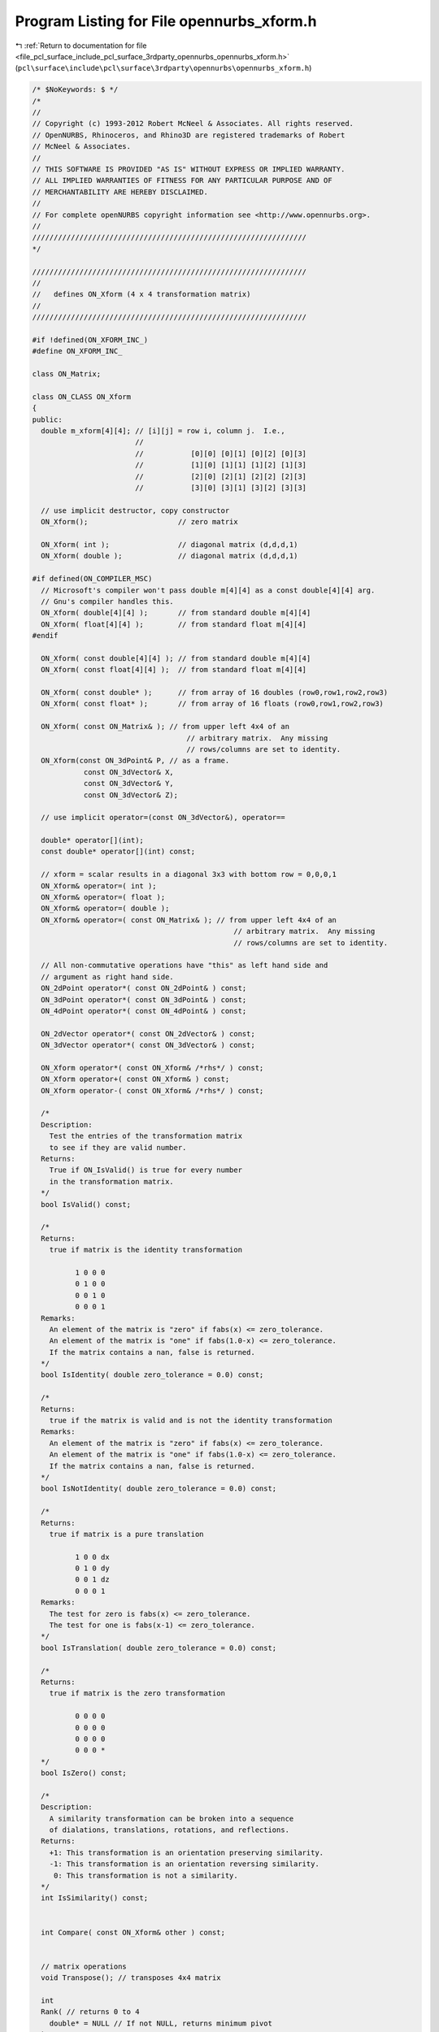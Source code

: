 
.. _program_listing_file_pcl_surface_include_pcl_surface_3rdparty_opennurbs_opennurbs_xform.h:

Program Listing for File opennurbs_xform.h
==========================================

|exhale_lsh| :ref:`Return to documentation for file <file_pcl_surface_include_pcl_surface_3rdparty_opennurbs_opennurbs_xform.h>` (``pcl\surface\include\pcl\surface\3rdparty\opennurbs\opennurbs_xform.h``)

.. |exhale_lsh| unicode:: U+021B0 .. UPWARDS ARROW WITH TIP LEFTWARDS

.. code-block:: cpp

   /* $NoKeywords: $ */
   /*
   //
   // Copyright (c) 1993-2012 Robert McNeel & Associates. All rights reserved.
   // OpenNURBS, Rhinoceros, and Rhino3D are registered trademarks of Robert
   // McNeel & Associates.
   //
   // THIS SOFTWARE IS PROVIDED "AS IS" WITHOUT EXPRESS OR IMPLIED WARRANTY.
   // ALL IMPLIED WARRANTIES OF FITNESS FOR ANY PARTICULAR PURPOSE AND OF
   // MERCHANTABILITY ARE HEREBY DISCLAIMED.
   //        
   // For complete openNURBS copyright information see <http://www.opennurbs.org>.
   //
   ////////////////////////////////////////////////////////////////
   */
   
   ////////////////////////////////////////////////////////////////
   //
   //   defines ON_Xform (4 x 4 transformation matrix)
   //
   ////////////////////////////////////////////////////////////////
   
   #if !defined(ON_XFORM_INC_)
   #define ON_XFORM_INC_
   
   class ON_Matrix;
   
   class ON_CLASS ON_Xform
   {
   public:
     double m_xform[4][4]; // [i][j] = row i, column j.  I.e., 
                           //
                           //           [0][0] [0][1] [0][2] [0][3]
                           //           [1][0] [1][1] [1][2] [1][3]
                           //           [2][0] [2][1] [2][2] [2][3]
                           //           [3][0] [3][1] [3][2] [3][3]
   
     // use implicit destructor, copy constructor
     ON_Xform();                     // zero matrix
   
     ON_Xform( int );                // diagonal matrix (d,d,d,1)
     ON_Xform( double );             // diagonal matrix (d,d,d,1)
   
   #if defined(ON_COMPILER_MSC)
     // Microsoft's compiler won't pass double m[4][4] as a const double[4][4] arg.
     // Gnu's compiler handles this.
     ON_Xform( double[4][4] );       // from standard double m[4][4]
     ON_Xform( float[4][4] );        // from standard float m[4][4]
   #endif
     
     ON_Xform( const double[4][4] ); // from standard double m[4][4]
     ON_Xform( const float[4][4] );  // from standard float m[4][4]
     
     ON_Xform( const double* );      // from array of 16 doubles (row0,row1,row2,row3)
     ON_Xform( const float* );       // from array of 16 floats (row0,row1,row2,row3)
     
     ON_Xform( const ON_Matrix& ); // from upper left 4x4 of an
                                       // arbitrary matrix.  Any missing
                                       // rows/columns are set to identity. 
     ON_Xform(const ON_3dPoint& P, // as a frame. 
               const ON_3dVector& X, 
               const ON_3dVector& Y, 
               const ON_3dVector& Z); 
   
     // use implicit operator=(const ON_3dVector&), operator==
     
     double* operator[](int);
     const double* operator[](int) const;
   
     // xform = scalar results in a diagonal 3x3 with bottom row = 0,0,0,1
     ON_Xform& operator=( int );
     ON_Xform& operator=( float );
     ON_Xform& operator=( double );
     ON_Xform& operator=( const ON_Matrix& ); // from upper left 4x4 of an
                                                  // arbitrary matrix.  Any missing
                                                  // rows/columns are set to identity.
   
     // All non-commutative operations have "this" as left hand side and
     // argument as right hand side.
     ON_2dPoint operator*( const ON_2dPoint& ) const;
     ON_3dPoint operator*( const ON_3dPoint& ) const;
     ON_4dPoint operator*( const ON_4dPoint& ) const;
     
     ON_2dVector operator*( const ON_2dVector& ) const;
     ON_3dVector operator*( const ON_3dVector& ) const;
     
     ON_Xform operator*( const ON_Xform& /*rhs*/ ) const;
     ON_Xform operator+( const ON_Xform& ) const;
     ON_Xform operator-( const ON_Xform& /*rhs*/ ) const;
   
     /*
     Description:
       Test the entries of the transformation matrix
       to see if they are valid number.
     Returns:
       True if ON_IsValid() is true for every number
       in the transformation matrix.
     */
     bool IsValid() const;
   
     /*
     Returns:
       true if matrix is the identity transformation
   
             1 0 0 0
             0 1 0 0
             0 0 1 0
             0 0 0 1
     Remarks:
       An element of the matrix is "zero" if fabs(x) <= zero_tolerance.
       An element of the matrix is "one" if fabs(1.0-x) <= zero_tolerance.
       If the matrix contains a nan, false is returned.
     */
     bool IsIdentity( double zero_tolerance = 0.0) const;
     
     /*
     Returns:
       true if the matrix is valid and is not the identity transformation
     Remarks:
       An element of the matrix is "zero" if fabs(x) <= zero_tolerance.
       An element of the matrix is "one" if fabs(1.0-x) <= zero_tolerance.
       If the matrix contains a nan, false is returned.
     */
     bool IsNotIdentity( double zero_tolerance = 0.0) const;
     
     /*
     Returns:
       true if matrix is a pure translation
   
             1 0 0 dx
             0 1 0 dy
             0 0 1 dz
             0 0 0 1
     Remarks:
       The test for zero is fabs(x) <= zero_tolerance.
       The test for one is fabs(x-1) <= zero_tolerance.
     */
     bool IsTranslation( double zero_tolerance = 0.0) const;
     
     /*
     Returns:
       true if matrix is the zero transformation
   
             0 0 0 0
             0 0 0 0
             0 0 0 0
             0 0 0 *
     */
     bool IsZero() const;
   
     /*
     Description:
       A similarity transformation can be broken into a sequence
       of dialations, translations, rotations, and reflections.
     Returns:
       +1: This transformation is an orientation preserving similarity.
       -1: This transformation is an orientation reversing similarity.
        0: This transformation is not a similarity.
     */
     int IsSimilarity() const;
   
   
     int Compare( const ON_Xform& other ) const;
   
     
     // matrix operations
     void Transpose(); // transposes 4x4 matrix
   
     int 
     Rank( // returns 0 to 4
       double* = NULL // If not NULL, returns minimum pivot
     ) const;
   
     double
     Determinant( // returns determinant of 4x4 matrix
       double* = NULL // If not NULL, returns minimum pivot
     ) const;
   
     bool
     Invert( // If matrix is non-singular, returns true,
             // otherwise returns false and sets matrix to 
             // pseudo inverse.
       double* = NULL // If not NULL, returns minimum pivot
     );
   
     ON_Xform
     Inverse(  // If matrix is non-singular, returns inverse,
               // otherwise returns pseudo inverse.
       double* = NULL // If not NULL, returns minimum pivot
     ) const;
   
     /*
     Description:
       When transforming 3d point and surface or mesh normals
       two different transforms must be used.
       If P_xform transforms the point, then the inverse
       transpose of P_xform must be used to tranform normal
       vectors.
     Parameters:
       N_xform - [out]
     Returns:
       The determinant of the transformation.
       If non-zero, "this" is invertable and N_xform can be calculated.
       False if "this" is not invertable, in which case
       the returned N_xform = this with the right hand column
       and bottom row zeroed out.
     */
     double GetSurfaceNormalXform( ON_Xform& N_xform ) const;
   
     /*
     Description:
       If a texture mapping is applied to an object, the object
       is subsequently transformed by T, and the texture mapping
       needs to be recalculated, then two transforms are required
       to recalcalculate the texture mapping.
     Parameters:
       P_xform - [out] 
         Transform to apply to points before applying the
         texture mapping transformation.
       N_xform - [out] 
         Transform to apply to surface normals before applying
         the texture mapping transformation.
     Returns:
       The determinant of the "this" transformation.
       If non-zero, "this" is invertable and P_xform and N_xform
       were calculated.
       False if "this" is not invertable, in which case
       the returned P_xform and N_xform are the identity.
     */
     double GetMappingXforms( ON_Xform& P_xform, ON_Xform& N_xform ) const;
   
     // Description:
     //   Computes matrix * transpose([x,y,z,w]).
     //
     // Parameters:
     //   x - [in]
     //   y - [in]
     //   z - [in]
     //   z - [in]
     //   ans - [out] = matrix * transpose([x,y,z,w])
     void ActOnLeft(
            double, // x
            double, // y
            double, // z
            double, // w
            double[4] // ans
            ) const;
   
     // Description:
     //   Computes [x,y,z,w] * matrix.
     //
     // Parameters:
     //   x - [in]
     //   y - [in]
     //   z - [in]
     //   z - [in]
     //   ans - [out] = [x,y,z,w] * matrix
     void ActOnRight(
            double, // x
            double, // y
            double, // z
            double, // w
            double[4] // ans
            ) const;
   
     ////////////////////////////////////////////////////////////////
     // standard transformations
   
     // All zeros including the bottom row.
     void Zero();
   
     // diagonal is (1,1,1,1)
     void Identity();
   
     // diagonal 3x3 with bottom row = 0,0,0,1
     void Diagonal(double); 
   
     /*
     Description:
       Create non-uniform scale transformation with the origin as
       a fixed point.
     Parameters:
       fixed_point - [in]
       x_scale_factor - [in]
       y_scale_factor - [in]
       z_scale_factor - [in]
     Remarks:
       The diagonal is (x_scale_factor, y_scale_factor, z_scale_factor, 1)
     */
     void Scale( 
       double x_scale_factor,
       double y_scale_factor,
       double z_scale_factor
       );
   
     /*
     Description:
       Create non-uniform scale transformation with the origin as
       a fixed point.
     Parameters:
       fixed_point - [in]
       scale_vector - [in]
     Remarks:
       The diagonal is (scale_vector.x, scale_vector.y, scale_vector.z, 1)
     */
     void Scale( 
       const ON_3dVector& scale_vector
       );
   
     /*
     Description:
       Create uniform scale transformation with a specified
       fixed point.
     Parameters:
       fixed_point - [in]
       scale_factor - [in]
     */
     void Scale
       (
       ON_3dPoint fixed_point,
       double scale_factor
       );
   
     /*
     Description:
       Create non-uniform scale transformation with a specified
       fixed point.
     Parameters:
       plane - [in] plane.origin is the fixed point
       x_scale_factor - [in] plane.xaxis scale factor
       y_scale_factor - [in] plane.yaxis scale factor
       z_scale_factor - [in] plane.zaxis scale factor
     */
     void Scale
       (
       const ON_Plane& plane,
       double x_scale_factor,
       double y_scale_factor,
       double z_scale_factor
       );
   
     /*
     Description:
       Create shear transformation.
     Parameters:
       plane - [in] plane.origin is the fixed point
       x1 - [in] plane.xaxis scale factor
       y1 - [in] plane.yaxis scale factor
       z1 - [in] plane.zaxis scale factor
     */
     void Shear
       (
       const ON_Plane& plane,
       const ON_3dVector& x1,
       const ON_3dVector& y1,
       const ON_3dVector& z1
       );
   
     // Right column is (d.x, d.y,d.z, 1).
     void Translation( 
       const ON_3dVector& // d
       );
   
     // Right column is (dx, dy, dz, 1).
     void Translation( 
       double, // dx
       double, // dy
       double  // dz
       );
   
     // Description:
     //   Get transformation that projects to a plane
     // Parameters:
     //   plane - [in] plane to project to
     // Remarks:
     //   This transformaton maps a 3d point P to the
     //   point plane.ClosestPointTo(Q).
     void PlanarProjection(
       const ON_Plane& plane
       );
   
     // Description: 
     //   The Rotation() function is overloaded and provides several
     //   ways to compute a rotation transformation.  A positive
     //   rotation angle indicates a counter-clockwise (right hand rule)
     //   rotation about the axis of rotation.
     //
     // Parameters:
     //   sin_angle - sin(rotation angle)
     //   cos_angle - cos(rotation angle)
     //   rotation_axis - 3d unit axis of rotation
     //   rotation_center - 3d center of rotation
     //
     // Remarks: 
     //   In the overloads that take frames, the frames should 
     //   be right hand orthonormal frames 
     //   (unit vectors with Z = X x Y).  
     //   The resulting rotation fixes
     //   the origin (0,0,0), maps initial X to 
     //   final X, initial Y to final Y, and initial Z to final Z.
     //  
     //   In the overload that takes frames with center points, 
     //   if the initial and final center are equal, then that 
     //   center point is the fixed point of the rotation.  If 
     //   the initial and final point differ, then the resulting
     //   transform is the composition of a rotation fixing P0
     //   and translation from P0 to P1.  The resulting 
     //   transformation maps P0 to P1, P0+X0 to P1+X1, ...
     //
     //   The rotation transformations that map frames to frames
     //   are not the same as the change of basis transformations
     //   for those frames.  See ON_Xform::ChangeBasis().
     //   
     void Rotation(
       double sin_angle,
       double cos_angle,
       ON_3dVector rotation_axis,
       ON_3dPoint rotation_center
       );
   
     // Parameters:
     //   angle - rotation angle in radians
     //   rotation_axis - 3d unit axis of rotation
     //   rotation_center - 3d center of rotation
     void Rotation(
       double angle_radians,
       ON_3dVector rotation_axis,
       ON_3dPoint rotation_center
       );
   
     /*
     Description:
       Calculate the minimal transformation that rotates
       start_dir to end_dir while fixing rotation_center.    
     */
     void Rotation(
       ON_3dVector start_dir,
       ON_3dVector end_dir,
       ON_3dPoint rotation_center
       );
   
     // Parameters:
     //   X0 - initial frame X
     //   Y0 - initial frame Y
     //   Z0 - initial frame Z
     //   X1 - final frame X
     //   Y1 - final frame Y
     //   Z1 - final frame Z
     //
     void Rotation( 
       const ON_3dVector& X0,
       const ON_3dVector& Y0,
       const ON_3dVector& Z0,
       const ON_3dVector& X1,
       const ON_3dVector& Y1,
       const ON_3dVector& Z1
       );
   
     // Parameters:
     //   P0 - initial frame center
     //   X0 - initial frame X
     //   Y0 - initial frame Y
     //   Z0 - initial frame Z
     //   P1 - initial frame center
     //   X1 - final frame X
     //   Y1 - final frame Y
     //   Z1 - final frame Z
     void Rotation( 
       const ON_3dPoint& P0,
       const ON_3dVector& X0,
       const ON_3dVector& Y0,
       const ON_3dVector& Z0,
       const ON_3dPoint& P1,
       const ON_3dVector& X1,
       const ON_3dVector& Y1,
       const ON_3dVector& Z1
       );
   
     /*
     Description:
       Create rotation transformation that maps plane0 to plane1.
     Parameters:
       plane0 - [in]
       plane1 - [in]
     */
     void Rotation( 
       const ON_Plane& plane0,
       const ON_Plane& plane1
       );
   
     /*
     Description:
       Create mirror transformation matrix.
     Parameters:
       point_on_mirror_plane - [in] point on mirror plane
       normal_to_mirror_plane - [in] normal to mirror plane
     Remarks:
       The mirror transform maps a point Q to
       Q - (2*(Q-P)oN)*N, where
       P = point_on_mirror_plane and N = normal_to_mirror_plane.
     */
     void Mirror(
       ON_3dPoint point_on_mirror_plane,
       ON_3dVector normal_to_mirror_plane
       );
   
     // Description: The ChangeBasis() function is overloaded 
     //   and provides several
     //   ways to compute a change of basis transformation.
     //
     // Parameters:
     //   plane0 - inital plane
     //   plane1 - final plane
     //
     // Returns:
     //   @untitled table
     //   true    success
     //   false   vectors for initial frame are not a basis
     //
     // Remarks: 
     //   If you have points defined with respect to planes, the
     //   version of ChangeBasis() that takes two planes computes
     //   the transformation to change coordinates from one plane to 
     //   another.  The predefined world plane ON_world_plane can
     //   be used as an argument.
     //
     //   If P = plane0.Evaluate( a0,b0,c0 ) and 
     //
     //   (a1,b1,c1) = ChangeBasis(plane0,plane1)*ON_3dPoint(a0,b0,c0),
     //
     //   then P = plane1.Evaluate( a1, b1, c1 )
     //          
     //   The version of ChangeBasis() that takes six vectors
     //   maps (a0,b0,c0) to (a1,b1,c1) where
     //   a0*X0 + b0*Y0 + c0*Z0 = a1*X1 + b1*Y1 + c1*Z1
     //
     //   The version of ChangeBasis() that takes six vectors
     //   with center points
     //   maps (a0,b0,c0) to (a1,b1,c1) where
     //   P0 + a0*X0 + b0*Y0 + c0*Z0 = P1 + a1*X1 + b1*Y1 + c1*Z1
     //
     //   The change of basis transformation is not the same as
     //   the rotation transformation that rotates one orthonormal
     //   frame to another.  See ON_Xform::Rotation().
     bool ChangeBasis( 
       const ON_Plane& plane0,
       const ON_Plane& plane1
       );
   
     // Description:
     //   Get a change of basis transformation.
     // Parameters:
     //   X0 - initial basis X (X0,Y0,Z0 can be any 3d basis)
     //   Y0 - initial basis Y
     //   Z0 - initial basis Z
     //   X1 - final basis X (X1,Y1,Z1 can be any 3d basis)
     //   Y1 - final basis Y
     //   Z1 - final basis Z
     // Remarks:
     //   Change of basis transformations and rotation transformations
     //   are often confused.  This is a change of basis transformation.
     //   If Q = a0*X0 + b0*Y0 + c0*Z0 = a1*X1 + b1*Y1 + c1*Z1
     //   then this transform will map the point (a0,b0,c0) to (a1,b1,c1)
     bool ChangeBasis( 
       const ON_3dVector& X0,
       const ON_3dVector& Y0,
       const ON_3dVector& Z0,
       const ON_3dVector& X1,
       const ON_3dVector& Y1,
       const ON_3dVector& Z1
       );
   
     // Parameters:
     //   P0 - initial center
     //   X0 - initial basis X (X0,Y0,Z0 can be any 3d basis)
     //   Y0 - initial basis Y
     //   Z0 - initial basis Z
     //   P1 - final center
     //   X1 - final basis X (X1,Y1,Z1 can be any 3d basis)
     //   Y1 - final basis Y
     //   Z1 - final basis Z
     // Remarks:
     //   Change of basis transformations and rotation transformations
     //   are often confused.  This is a change of basis transformation.
     //   If Q = P0 + a0*X0 + b0*Y0 + c0*Z0 = P1 + a1*X1 + b1*Y1 + c1*Z1
     //   then this transform will map the point (a0,b0,c0) to (a1,b1,c1)
     bool ChangeBasis( 
       const ON_3dPoint& P0,
       const ON_3dVector& X0,
       const ON_3dVector& Y0,
       const ON_3dVector& Z0,
       const ON_3dPoint& P1,
       const ON_3dVector& X1,
       const ON_3dVector& Y1,
       const ON_3dVector& Z1
       );
   
     // standard viewing transformations
     void WorldToCamera( 
            const ON_3dPoint&,  // CameraLocation
            const ON_3dVector&, // unit CameraX vector (right)
            const ON_3dVector&, // unit CameraY vector (up)
            const ON_3dVector&  // unit CameraZ vector (from screen to camera)
            );
     void CameraToWorld( 
            const ON_3dPoint&,  // CameraLocation
            const ON_3dVector&, // unit CameraX vector (right)
            const ON_3dVector&, // unit CameraY vector (up)
            const ON_3dVector&  // unit CameraZ vector (from screen to camera)
            );
     bool CameraToClip( // maps viewport frustum to -1 <= x,y,z <= 1 box
         ON_BOOL32, // true for perspective, false for orthographic
         double, double, // left != right (usually left < right )
         double, double, // bottom != top (usually bottom < top )
         double, double  // near != far (usually 0 < near < far )
         );
   
     // maps -1 <= x,y,z <= 1 box to viewport frustum
     bool ClipToCamera( 
         int, // true for perspective, false for orthographic
         double, double, // left != right (usually left < right )
         double, double, // bottom != top (usually bottom < top )
         double, double  // near != far an bot are non-zero (usually 0 < near < far )
         );
   
     // Computes transform that maps the clipping box 
     //
     //           -1<x<1,-1<y<1,-1<z<1 
     //
     // to the screen box
     //
     //          (left,right) X (bottom,top) X (near,far)
     bool ClipToScreen(                           
         double, // left
         double, // right
         double, // bottom
         double, // top
         double, // near_z
         double  // far_z
         );
   
     // Computes transform that maps the screen box
     //
     //          (left,right) X (bottom,top) X (near,far)
     //  
     // to the clipping box 
     //
     //           -1<x<1,-1<y<1,-1<z<1 
     bool ScreenToClip(
         double, // left
         double, // right
         double, // bottom
         double, // top
         double, // near_z
         double  // far_z
         );
   
     // Description: Computes homogeneous point clipping flags and
     //   returns an int with bits set to indicate if the point
     //   is outside of the clipping box.
     //
     // Parameters:
     //   point - [in] 4d homogeneous clipping coordinate point
     //
     // Returns:  
     //  @table  
     //   bit      point location
     //   1        x/w < -1
     //   2        x/w > +1
     //   4        y/w < -1
     //   8        y/w > +1
     //   16       z/w < -1
     //   32       z/w > +1
     //
     int ClipFlag4d(
       const double* // point
       ) const;
   
     // Parameters:
     //   count - [in] number of 4d points
     //   stride - [in] (>=4)
     //   points - [in] 4d clipping coordinate points 
     //            (array of stride*count doubles)
     //   bTestZ - [in] (default=true) if false, do not test "z" coordinate
     //
     int ClipFlag4d(
       int, // count
       int, // stride
       const double*, // points
       ON_BOOL32 = true // bTeztZ
       ) const;
   
     // Description: 
     //   Computes 3d point clipping flags and
     //   returns an int with bits set to indicate if the point
     //   is outside of the clipping box.
     //
     // Parameters:
     //   point - [in] 3d clipping coordinate point
     //
     // Returns:  
     //  @table  
     //   bit      point location
     //   1        x < -1
     //   2        x > +1
     //   4        y < -1
     //   8        y > +1
     //   16       z < -1
     //   32       z > +1
     int ClipFlag3d(
       const double* // point
       ) const;
   
     // Parameters:
     //   count - [in] number of 3d points
     //   stride - [in] (>=3)
     //   points - [in] 3d clipping coordinate points (array of stride*count doubles)
     //   bTestZ - [in] (default=true) if false, do not test "z" coordinate
     //
     int ClipFlag3d(
       int, // count
       int, // stride 
       const double*, // points
       ON_BOOL32 = true // bTestZ
       ) const;
   
     // Description: Computes 3d clipping flags for a 3d bounding
     //   box and returns an int with bits set to indicate if
     //   the bounding box is outside of the clipping box.
     //
     // Parameters:
     //   boxmin - [in] 3d boxmin corner
     //   boxmax - [in] 3d boxmax corner
     //
     // Returns:  
     //  @table  
     //   bit      box location
     //   1        boxmax x < -1
     //   2        boxmin x > +1
     //   4        boxmax y < -1
     //   8        boxmin y > +1
     //   16       boxmax z < -1
     //   32       boxmin z > +1
     int ClipFlag3dBox(
       const double*, // boxmin
       const double*  // boxmax
       ) const;
   
   
     /*
     Description:
       Calculates the transformation that linearly maps
       old_interval to new_interval.
     Parameters:
       dir - [in] 0 = x, 1 = y, 2= z;
       old_interval - [in]
       new_interval - [in]
     */
     bool IntervalChange(
       int dir,
       ON_Interval old_interval,
       ON_Interval new_interval
       );
   };
   
   class ON_CLASS ON_ClippingRegion
   {
   public:
     ON_ClippingRegion();
   
     // The transformation m_xform transforms the view frustum,
     // in object coordinates to the (-1,+1)^3 clipping 
     // coordinate box.
     ON_Xform m_xform;
   
     /*
     Parameters:
       clip_plane_tolerance - [in]  
         3d world coordinates tolerance to use when testing 
         objects to see if the planes in m_clip_plane[] hide
         the objects.      
     Remarks:
       The constructor sets this value to zero.  Rhino uses
       values around 1e-5.
     */
     void SetClipPlaneTolerance( double clip_plane_tolerance );
   
     /*
     Returns:
       3d world coordinates tolerance to use when testing 
       objects to see if the planes in m_clip_plane[] hide
       the objects.      
     Remarks:
       The constructor sets this value to zero.  Rhino uses
       values around 1e-5.
     */
     double ClipPlaneTolerance() const;
   
     enum
     {
       max_clip_plane_count = 16, // must be <= 25
       frustum_bitmask      = 0x0000003F,
       near_plane_bitmask   = 0x00000020,
       far_plane_bitmask    = 0x00000010,
       clip_plane_bitmask   = 0x7FFFFFC0,
       negw_bitmask         = 0x80000000
     };
   
     // Up to 25 additional clipping planes in object coordinates.
     // The convex region that is the intersection of the positive 
     // side of these planes is the active region.
     int m_clip_plane_count; // (0 <= m_clip_plane_count <= max_clip_plane_count)
   
   private:
     // The "float" should be a double, but that can't happen
     // until V6 because it will brake the SDK.  Use the
     // SetClipPlaneTolerance() and ClipPlaneTolerance() 
     // functions to set and get this value.
     float m_clip_plane_tolerance;
   
   public:
     ON_PlaneEquation m_clip_plane[max_clip_plane_count];
   
     /*
     Description:
       The "view frustum" is the frustum the m_xform transformation
       maps to clipping coordinate box (-1,+1)^3.  These functions
       determine if some portion of the convex hull of the test points
       is inside the view frustum.
     Parameters:
       P - [in] point
       box - [in] bounding box
       count - [in] number of points
       p - [in] array of points
       bEnableClippingPlanes - [in]
         If true, then the additional clipping planes are tested.
         If false, then the additional clipping planes are ignored.
     Returns:
       0 = No part of the of the convex hull of the tested points
           is in the view frustum.
       1 = A portion of the convex hull of the otested points may
           be in the view frustum.
       2 = The entire convex hull of the tested points is in the
           view frustum.
     */
     int InViewFrustum( 
       ON_3dPoint P
       ) const;
     int InViewFrustum( 
       const ON_BoundingBox& bbox
       ) const;
     int InViewFrustum( 
       int count, 
       const ON_3fPoint* p
       ) const;
     int InViewFrustum( 
       int count, 
       const ON_3dPoint* p
       ) const;
     int InViewFrustum( 
       int count, 
       const ON_4dPoint* p
       ) const;
   
     /*
     Description:
       The "clip plane region" is the convex hull of the planes in
       the m_clip_plane[] array.  These functions determine if
       some portion of the convex hull of the test points is inside
       the clip plane region.
     Parameters:
       P - [in] point
       box - [in] bounding box
       count - [in] number of points
       p - [in] array of points
       bEnableClippingPlanes - [in]
         If true, then the additional clipping planes are tested.
         If false, then the additional clipping planes are ignored.
     Returns:
       0 = No part of the of the convex hull of the tested points
           is in the clip plane region.
       1 = A portion of the convex hull of the tested points may
           be in the clip plane region.
       2 = The entire convex hull of the tested points is in the
           clip plane region.
     */
     int InClipPlaneRegion( 
       ON_3dPoint P
       ) const;
     int InClipPlaneRegion( 
       const ON_BoundingBox& bbox
       ) const;
     int InClipPlaneRegion( 
       int count, 
       const ON_3fPoint* p
       ) const;
     int InClipPlaneRegion( 
       int count, 
       const ON_3dPoint* p
       ) const;
     int InClipPlaneRegion( 
       int count, 
       const ON_4dPoint* p
       ) const;
   
   
     /*
     Description:
       The "visible area" is the intersection of the view frustum,
       defined by m_xform, and the clipping region, defined by the
       m_clip_plane[] array.  These functions determing if some
       portion of the convex hull of the test points is visible.
     Parameters:
       P - [in] point
       box - [in] bounding box
       count - [in] number of points
       p - [in] array of points
     Returns:
       0 = no part of the object is in the region.
       1 = a portion of the object is in the region
       2 = entire object is in clipping region
     */
     int IsVisible( 
       ON_3dPoint P
       ) const;
     int IsVisible( 
       const ON_BoundingBox& bbox
       ) const;
     int IsVisible( 
       int count, 
       const ON_3fPoint* p
       ) const;
     int IsVisible( 
       int count, 
       const ON_3dPoint* p
       ) const;
     int IsVisible( 
       int count, 
       const ON_4dPoint* p
       ) const;
   
     /*
     Description:
       Transform a list of 4d homogenous points while testing
       for visibility.
     Parameters:
       count - [in] number of points
       p - [in/out] array of points to test and transform
             If 0 is returned, some of the points may not
             be transformed.  In all other cases, the output
             points are transformed by m_xform.
       pflags - [out]
             0 when the point is in the visible region.  
             Otherwise the bits are set to indicate which planes clip the
             intput point.
             0x01 left of the view frusturm
             0x02 right of the view frustum
             0x04 below the view frustum
             0x08 above the view frustum
             0x10 behind the view frustum (too far)
             0x20 in front of the view frustum (too near)
   
             0x10 below m_clip_plane[0]
             0x20 below m_clip_plane[1]
             ...
             0x40000000 below m_clip_plane[24]
   
             0x80000000 transformation created a non-positive weight
     Returns:
       0 = convex hull of the points is not in the region.
           The m_cull_bits field reports which plane or planes
           culled the point set.
       1 = a portion of the convex hull is in the region.
           The m_cull_bits field reports which plane or planes
           culled the point set.
       2 = all points are in the region.
           The m_cull_bits field will be zero.
     */
     int TransformPoints( int count, ON_4dPoint* p ) const;
     int TransformPoints( int count, ON_4dPoint* p, unsigned int* pflags ) const;
   
   
     /*
     Description:
       Transform a pont and return the clipping information.
     Parameters:
       P - [in] point ot transform
       Q - [out] transformed point
     Returns:
       0 when the point is in the visible region.  
       Otherwise the bits are set to indicate which planes clip the
       intput point.
       0x01 left of the view frusturm
       0x02 right of the view frustum
       0x04 below the view frustum
       0x08 above the view frustum
       0x10 behind the view frustum (too far)
       0x20 in front of the view frustum (too near)
   
       0x10 below m_clip_plane[0]
       0x20 below m_clip_plane[1]
       ...
       0x40000000 below m_clip_plane[24]
   
       0x80000000 transformation created a non-positive weight
     */
     unsigned int TransformPoint(
                        const ON_4dPoint& P, 
                        ON_4dPoint& Q
                        ) const;
     unsigned int TransformPoint(
                        const ON_3dPoint& P, 
                        ON_3dPoint& Q
                        ) const;
     unsigned int TransformPoint(
                        const ON_3fPoint& P, 
                        ON_3dPoint& Q
                        ) const;
   
     /*
     Description:
       Calculate the interval for the segment of a line that
       is in the clip plane region.
     Parameters:
       P0 - [in] start point
       P1 - [in] end point
       t0 - [out] start parameter
       t1 - [out] end parameter
     Returns:
       True if some portion of the line is visible and
       0.0 <= *t0 <= *t1 <= 1.0.
     */
     bool GetLineClipPlaneParamters( 
            ON_4dPoint P0, 
            ON_4dPoint P1, 
            double* t0, 
            double* t1 
            ) const;
   
   };
   
   
   class ON_CLASS ON_Localizer
   {
   public:
     ON_Localizer();
     ~ON_Localizer();
   
     ON_Localizer(const ON_Localizer&);
     ON_Localizer& operator=(const ON_Localizer&);
   
     void Destroy();
     bool Read(ON_BinaryArchive&);
     bool Write(ON_BinaryArchive&) const;
   
     /*
     Descrption:
       Creates a cylindrical localizer.
       If d = distance from the point to the line, 
       then the localizer has the following behavior:
   
       point distance                localizer value
       d <= r0 < r1 or d >= r0 > r1      0
       d >= r1 > r0 or d <= r1 < r0      1
   
       For values of d between r0 and r1, the localizer
       smoothly transitions between 0 to 1.
   
     Parameters:
       P - [in] cylinder axis point
       D - [in] cylinder axis direction
       r0 - [in]
       r1 - [in]
         r0 and r1 are radii that control where the localizer is nonzero.  
         Both r0 and r1 must be postive and the cannot be equal.  
         If 0 < r0 < r1, then the localizer is zero for points 
         inside the cylinder of radius r0 and one for points outside
         the cylinder of radius r1.
         If 0 < r1 < r0, then the localizer is one for points 
         inside the cylinder of radius r1 and zero for points outside
         the cylinder of radius r0.      
   
     Returns:
       True if the input is value and the localizer is initialized.
     */
     bool CreateCylinderLocalizer( ON_3dPoint P, ON_3dVector D, double r0, double r1 );
   
     /*
     Descrption:
       Creates a planar localizer.
       If d = signed distance from the point to the plane,
       then the localizer has the following behavior:
   
       point distance                localizer value
       d <= h0 < h1 or d >= h0 > h1      0
       d >= h1 > h0 or d <= h1 < h0      1
   
       For values of d between h0 and h1, the localizer
       smoothly transitions between 0 to 1.
   
     Parameters:
       P - [in] point on plane
       N - [in] normal to plane
       h0 - [in]
       h1 - [in]
         h0 and h1 are signed distances that control where the 
         localizer is nonzero.
   
     Returns:
       True if the input is value and the localizer is initialized.
     */
     bool CreatePlaneLocalizer( ON_3dPoint P, ON_3dVector N, double h0, double h1 );
   
     /*
     Descrption:
       Creates a spherical localizer.
       If d = distance from the point to the center of the sphere, 
       then the localizer has the following behavior:
   
       point distance                localizer value
       d <= r0 < r1 or d >= r0 > r1      0
       d >= r1 > r0 or d <= r1 < r0      1
   
       For values of d between r0 and r1, the localizer
       smoothly transitions between 0 to 1.
   
     Parameters:
       P - [in] center of sphere
       r0 - [in]
       r1 - [in]
         r0 and r1 are radii that control where the localizer is nonzero.  
         Both r0 and r1 must be postive and the cannot be equal.  
         If 0 < r0 < r1, then the localizer is zero for points 
         inside the cylinder of radius r0 and one for points outside
         the cylinder of radius r1.
         If 0 < r1 < r0, then the localizer is one for points 
         inside the cylinder of radius r1 and zero for points outside
         the cylinder of radius r0.      
   
     Returns:
       True if the input is value and the localizer is initialized.
     */
     bool CreateSphereLocalizer( ON_3dPoint P, double r0, double r1 );
   
     /*
     Description:
       Evaluators.
     Parameters:
       P - [in]
         Evaluation point
       distance - [in]
         Evaluation distance
     Returns:
       Value of the localizer.
     */
     double Value(ON_3dPoint P) const;
     double Value(double distance) const;
   
     /*
     Parameters:
       bbox - [in]
     Returns:
       True if localizer is identically zero inside bbox.
     */
     bool IsZero( const ON_BoundingBox& bbox ) const;
   
     enum TYPE
     {
       no_type       = 0,
       sphere_type   = 1,
       plane_type    = 2,
       cylinder_type = 3,
       curve_type    = 4,
       surface_type  = 5,
       distance_type = 6,
       force_32bit_localizer_type = 0xFFFFFFFF
     };
   
     TYPE m_type;
   
     ON_Interval      m_d;
     ON_3dPoint       m_P;
     ON_3dVector      m_V;
     class ON_NurbsCurve*   m_nurbs_curve;
     class ON_NurbsSurface* m_nurbs_surface;
   };
   
   
   class ON_CLASS ON_SpaceMorph
   {
   public:
     ON_SpaceMorph();
     virtual ~ON_SpaceMorph();
   
     /*
     Description:
       Provides a quick way to determine if a morph function
       is the identity (doesn't move the points) on a region
       of space.
     Parameters:
       bbox - [in] region of space to test.
     Returns:
       The default always returns false.  If you override
       this function, then return true when every point
       in the bounding box is fixed by the morph.  
     */
     virtual
     bool IsIdentity( const ON_BoundingBox& bbox ) const;
   
     /*
     Description:
       Returns the desired accuracy of the morph.
       This value is primarily used for deforming
       surfaces and breps.
     Returns:
       3d fitting tolerance.
     Remarks:
       The default is 0.0 and any value <= 0.0 is 
       ignored by morphing functions.
       The value returned by Tolerance() does not
       affect the way meshes and points are morphed.
     */
     double Tolerance() const;
   
     /*
     Description:
       Set the 3d fitting tolerance used when morphing
       surfaces and breps.
     Parameters:
       tolerance - [in] values < 0.0 are treated as 0.0.                     
     */
     void SetTolerance(
             double tolerance
             );
   
     /*
     Returns:
       True if the morph should be done as quickly as
       possible because the result is being used for
       some type of dynamic preview.  If QuickPreview
       is true, the tolerance may be ignored.
     Remarks:
       The value returned by QuickPreview() does not
       affect the way meshes and points are morphed.
       The default is false.
     */
     bool QuickPreview() const;
   
     /*
     Description:
       Set the quick preview value.
     Parameters:
       bQuickPreview - [in]
     */
     void SetQuickPreview( 
             bool bQuickPreview 
             );
   
     /*
     Returns:
       True if the morph should be done in a way that
       preserves the structure of the geometry.  
       In particular, for NURBS objects, true
       means that only the control points are moved.
     Remarks:
       The value returned by PreserveStructure() does not
       affect the way meshes and points are morphed.
       The default is false.
     */
     bool PreserveStructure() const;
   
     /*
     Description:
       Set the preserve structure value.
     Parameters:
       bPreserveStructure - [in]
     */
     void SetPreserveStructure( 
             bool bPreserveStructure
             );
   
   private:
     double m_tolerance;
     bool m_bQuickPreview;
     bool m_bPreserveStructure;
   };
   
   #if defined(ON_DLL_TEMPLATE)
   
   // This stuff is here because of a limitation in the way Microsoft
   // handles templates and DLLs.  See Microsoft's knowledge base 
   // article ID Q168958 for details.
   #pragma warning( push )
   #pragma warning( disable : 4231 )
   ON_DLL_TEMPLATE template class ON_CLASS ON_SimpleArray<ON_Xform>;
   ON_DLL_TEMPLATE template class ON_CLASS ON_ClassArray<ON_Localizer>;
   #pragma warning( pop )
   #endif
   
   #endif
